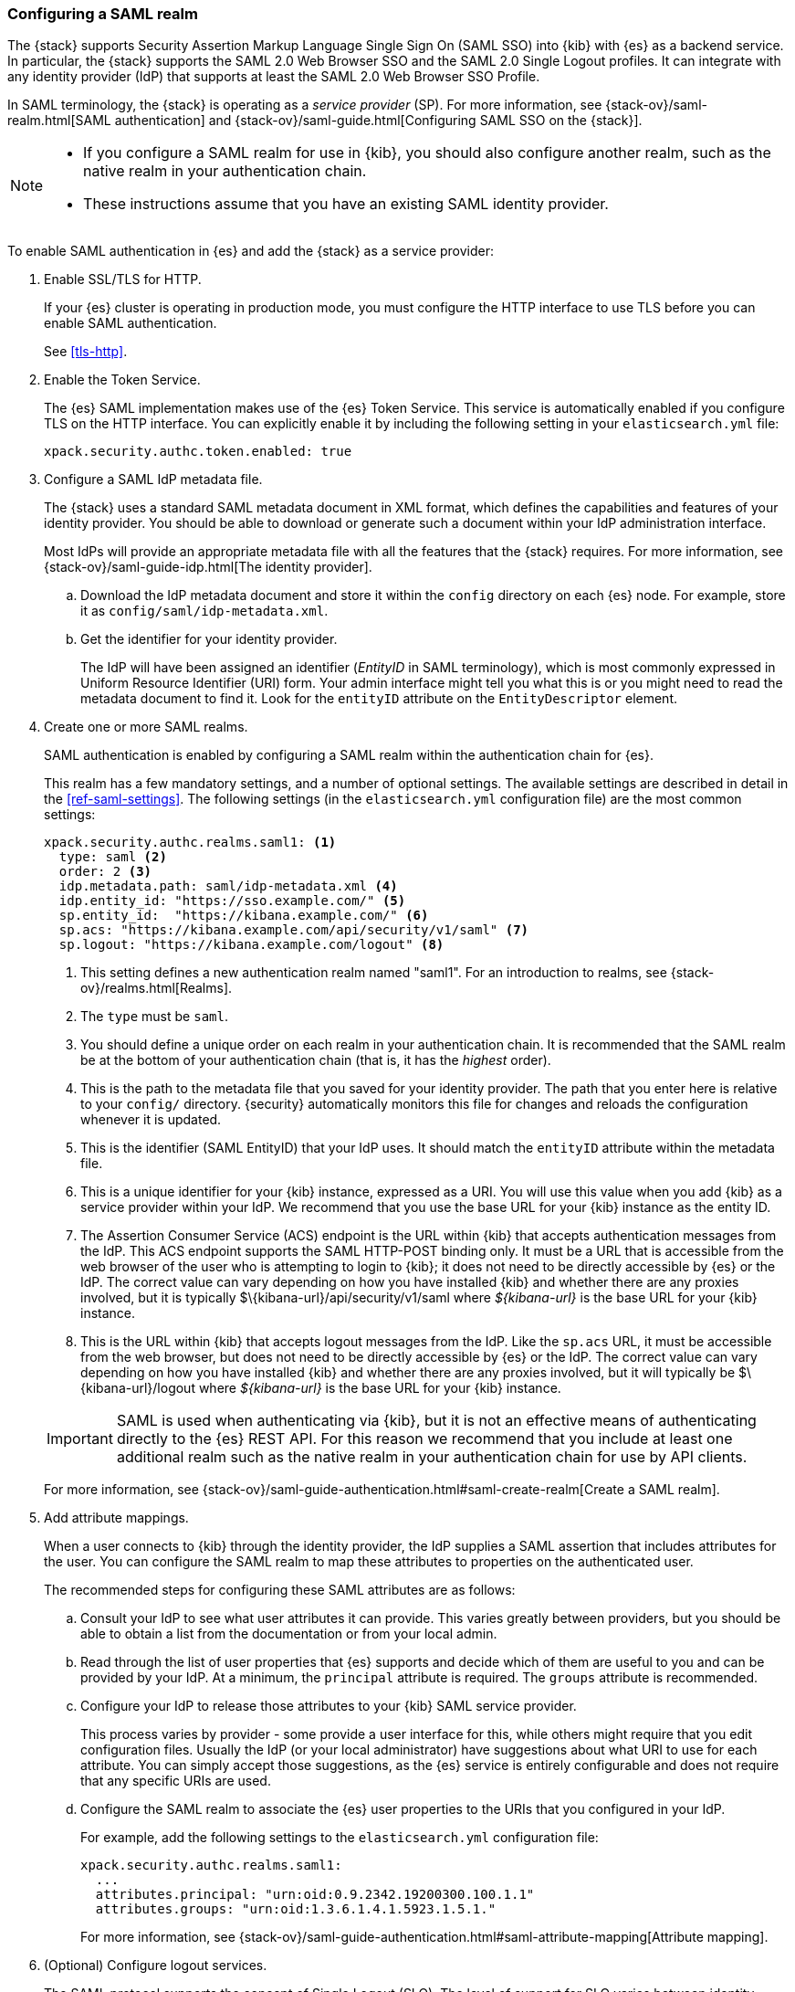 [role="xpack"]
[[configuring-saml-realm]]
=== Configuring a SAML realm

The {stack} supports Security Assertion Markup Language Single Sign On (SAML SSO) 
into {kib} with {es} as a backend service. In particular, the {stack} supports 
the SAML 2.0 Web Browser SSO and the SAML 2.0 Single Logout profiles. It can 
integrate with any identity provider (IdP) that supports at least the SAML 2.0 
Web Browser SSO Profile. 

In SAML terminology, the {stack} is operating as a _service provider_ (SP). For more 
information, see {stack-ov}/saml-realm.html[SAML authentication] and 
{stack-ov}/saml-guide.html[Configuring SAML SSO on the {stack}]. 

[NOTE]
--

* If you configure a SAML realm for use in {kib}, you should also configure
another realm, such as the native realm in your authentication chain.
* These instructions assume that you have an existing SAML identity provider.
--

To enable SAML authentication in {es} and add the {stack} as a service provider:

. Enable SSL/TLS for HTTP. 
+
--
If your {es} cluster is operating in production mode, you must
configure the HTTP interface to use TLS before you can enable SAML 
authentication.

See <<tls-http>>.
--

. Enable the Token Service. 
+
--
The {es} SAML implementation makes use of the {es} Token Service.  This service
is automatically enabled if you configure TLS on the HTTP interface. You can 
explicitly enable it by including the following setting in your 
`elasticsearch.yml` file:

[source, yaml]
------------------------------------------------------------
xpack.security.authc.token.enabled: true
------------------------------------------------------------
--

. Configure a SAML IdP metadata file. 
+
--
The {stack} uses a standard SAML metadata document in XML format, which defines 
the capabilities and features of your identity provider. You should be able to
download or generate such a document within your IdP administration interface. 

Most IdPs will provide an appropriate metadata file with all the features that
the {stack} requires. For more information, see 
{stack-ov}/saml-guide-idp.html[The identity provider].
--

.. Download the IdP metadata document and store it within the `config` directory 
on each {es} node. For example, store it as `config/saml/idp-metadata.xml`.

.. Get the identifier for your identity provider. 
+
--
The IdP will have been assigned an identifier (_EntityID_ in SAML terminology),
which is most commonly expressed in Uniform Resource Identifier (URI) form. Your 
admin interface might tell you what this is or you might need to read the 
metadata document to find it. Look for the `entityID` attribute on the
`EntityDescriptor` element.
--

. Create one or more SAML realms.
+
--
SAML authentication is enabled by configuring a SAML realm within the
authentication chain for {es}.

This realm has a few mandatory settings, and a number of optional settings.
The available settings are described in detail in the
<<ref-saml-settings>>. The following settings (in the `elasticsearch.yml` 
configuration file) are the most common settings:

[source, yaml]
------------------------------------------------------------
xpack.security.authc.realms.saml1: <1>
  type: saml <2>
  order: 2 <3>
  idp.metadata.path: saml/idp-metadata.xml <4>
  idp.entity_id: "https://sso.example.com/" <5>
  sp.entity_id:  "https://kibana.example.com/" <6>
  sp.acs: "https://kibana.example.com/api/security/v1/saml" <7>
  sp.logout: "https://kibana.example.com/logout" <8>
------------------------------------------------------------
<1> This setting defines a new authentication realm named "saml1". For an
introduction to realms, see {stack-ov}/realms.html[Realms]. 
<2> The `type` must be `saml`.
<3>  You should define a unique order on each realm in your authentication chain.
It is recommended that the SAML realm be at the bottom of your authentication 
chain (that is, it has the _highest_ order).
<4> This is the path to the metadata file that you saved for your identity provider.
The path that you enter here is relative to your `config/` directory. {security}
automatically monitors this file for changes and reloads the configuration 
whenever it is updated.
<5> This is the identifier (SAML EntityID) that your IdP uses. It should match 
the `entityID` attribute within the metadata file.
<6> This is a unique identifier for your {kib} instance, expressed as a URI.
You will use this value when you add {kib} as a service provider within your IdP.
We recommend that you use the base URL for your {kib} instance as the entity ID.
<7> The Assertion Consumer Service (ACS) endpoint is the URL within {kib} that 
accepts authentication messages from the IdP. This ACS endpoint supports the 
SAML HTTP-POST binding only. It must be a URL that is accessible from the web 
browser of the user who is attempting to login to {kib}; it does not need to be 
directly accessible by {es} or the IdP. The correct value can vary depending on 
how you have installed {kib} and whether there are any proxies involved, but it 
is typically +$\{kibana-url}/api/security/v1/saml+ where _$\{kibana-url}_ is the 
base URL for your {kib} instance.
<8> This is the URL within {kib} that accepts logout messages from the IdP.
Like the `sp.acs` URL, it must be accessible from the web browser, but does
not need to be directly accessible by {es} or the IdP. The correct value can 
vary depending on how you have installed {kib} and whether there are any
proxies involved, but it will typically be +$\{kibana-url}/logout+ where
_$\{kibana-url}_ is the base URL for your {kib} instance.

IMPORTANT: SAML is used when authenticating via {kib}, but it is not an
effective means of authenticating directly to the {es} REST API. For this reason
we recommend that you include at least one additional realm such as the
native realm in your authentication chain for use by API clients.

For more information, see 
{stack-ov}/saml-guide-authentication.html#saml-create-realm[Create a SAML realm].
--

. Add attribute mappings. 
+
--
When a user connects to {kib} through the identity provider, the IdP supplies a 
SAML assertion that includes attributes for the user. You can configure the SAML 
realm to map these attributes to properties on the authenticated user. 

The recommended steps for configuring these SAML attributes are as follows:
--
.. Consult your IdP to see what user attributes it can provide. This varies 
greatly between providers, but you should be able to obtain a list from the 
documentation or from your local admin.

.. Read through the list of user properties that {es} supports and decide which 
of them are useful to you and can be provided by your IdP. At a minimum, the 
`principal` attribute is required. The `groups` attribute is recommended.

.. Configure your IdP to release those attributes to your {kib} SAML service
provider.
+
--
This process varies by provider - some provide a user interface for this, while 
others might require that you edit configuration files. Usually the IdP (or your 
local administrator) have suggestions about what URI to use for each attribute. 
You can simply accept those suggestions, as the {es} service is entirely 
configurable and does not require that any specific URIs are used.
--

.. Configure the SAML realm to associate the {es} user properties to the URIs 
that you configured in your IdP. 
+
--
For example, add the following settings to the `elasticsearch.yml` configuration 
file:

[source, yaml]
------------------------------------------------------------
xpack.security.authc.realms.saml1:
  ...
  attributes.principal: "urn:oid:0.9.2342.19200300.100.1.1"
  attributes.groups: "urn:oid:1.3.6.1.4.1.5923.1.5.1."
------------------------------------------------------------

For more information, see 
{stack-ov}/saml-guide-authentication.html#saml-attribute-mapping[Attribute mapping]. 
--

. (Optional) Configure logout services. 
+
--
The SAML protocol supports the concept of Single Logout (SLO). The level of 
support for SLO varies between identity providers. 

For more information, see 
{stack-ov}/saml-guide-authentication.html#saml-logout[SAML logout]. 
--

. (Optional) Configure encryption and signing.
+
--
The {stack} supports generating signed SAML messages (for authentication and/or 
logout), verifying signed SAML messages from the IdP (for both authentication 
and logout), and processing encrypted content.

You can configure {es} for signing, encryption, or both, with the same or 
separate keys. For more information, see 
{stack-ov}/saml-guide-authentication.html#saml-enc-sign[Encryption and signing]. 
--

. (Optional) Generate service provider metadata.
+
--
There are some extra configuration steps that are specific to each identity 
provider. If your identity provider can import SP metadata, some of those steps 
can be automated or expedited. You can generate SP metadata for the {stack} by 
using the <<saml-metadata,`elasticsearch-saml-metadata` command>>.
--

. Configure role mappings.
+
--
When a user authenticates using SAML, they are identified to the {stack},
but this does not automatically grant them access to perform any actions or
access any data.

Your SAML users cannot do anything until they are assigned roles which can be done
through the {stack-ov}/saml-role-mapping.html[role mapping API].

NOTE: You cannot use {stack-ov}/defining-roles.html#roles-management-file[role mapping files]
to grant roles to users authenticating via SAML.

--

. {stack-ov}/saml-kibana.html[Configure {kib} to use SAML SSO]. 

